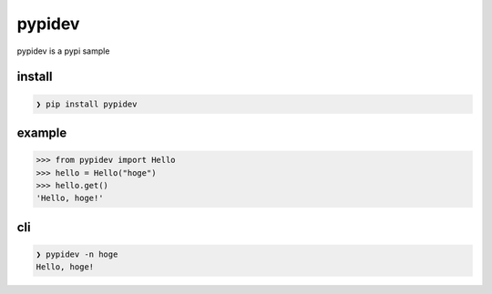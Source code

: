 =========
pypidev
=========

.. image:: https://img.shields.io/pypi/v/pypidev.svg
    :target: https://pypi.org/project/pypidev/

pypidev is a pypi sample

-------
install
-------

.. code-block:: sh

    ❯ pip install pypidev


-------
example
-------

.. code-block:: python

    >>> from pypidev import Hello
    >>> hello = Hello("hoge")
    >>> hello.get()
    'Hello, hoge!'


---
cli
---

.. code-block:: sh

    ❯ pypidev -n hoge
    Hello, hoge!
